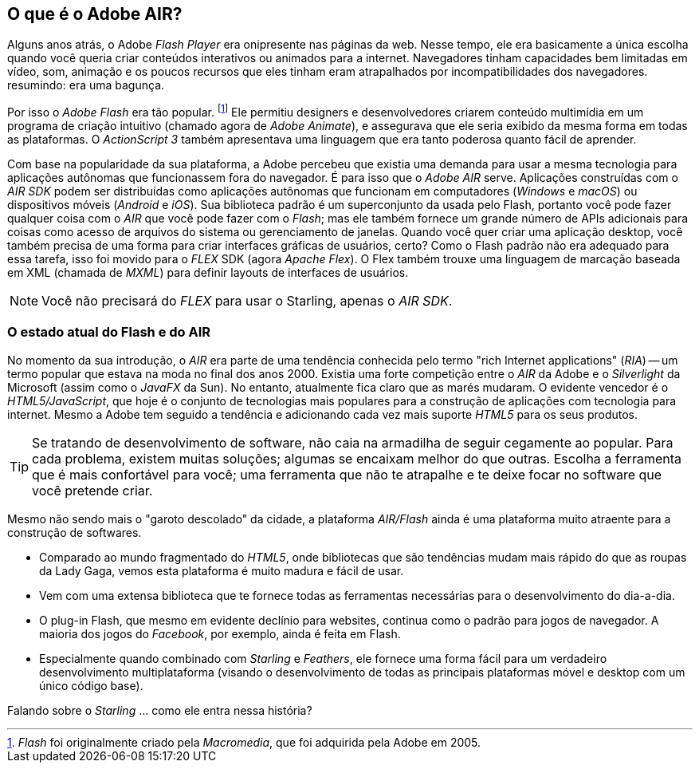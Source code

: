 == O que é o Adobe AIR?
ifndef::imagesdir[:imagesdir: ../../img]

Alguns anos atrás, o Adobe _Flash Player_ era onipresente nas páginas da web.
Nesse tempo, ele era basicamente a única escolha quando você queria criar conteúdos interativos ou animados para a internet.
Navegadores tinham capacidades bem limitadas em vídeo, som, animação e os poucos recursos que eles tinham eram atrapalhados por incompatibilidades dos navegadores.
resumindo: era uma bagunça.

Por isso o _Adobe Flash_ era tão popular.
footnote:[_Flash_ foi originalmente criado pela  _Macromedia_, que foi adquirida pela  Adobe em 2005.]
Ele permitiu designers e desenvolvedores criarem conteúdo multimídia em um programa de criação intuitivo (chamado agora de _Adobe Animate_), e assegurava que ele seria exibido da mesma forma em todas as plataformas.
O _ActionScript 3_ também apresentava uma linguagem que era tanto poderosa quanto fácil de aprender.

Com base na popularidade da sua plataforma, a Adobe percebeu que existia uma demanda para usar a mesma tecnologia para aplicações autônomas que funcionassem fora do navegador.
É para isso que o  _Adobe AIR_ serve.
Aplicações construídas com o _AIR SDK_ podem ser distribuídas como aplicações autônomas que funcionam em computadores (_Windows_ e _macOS_) ou dispositivos móveis (_Android_ e _iOS_).
Sua biblioteca padrão é um superconjunto da usada pelo Flash, portanto você pode fazer qualquer coisa com o _AIR_ que você pode fazer com o _Flash_; mas ele também fornece um grande número de APIs adicionais para coisas como acesso de arquivos do sistema ou gerenciamento de janelas.
Quando você quer criar uma aplicação desktop, você também precisa de uma forma para criar interfaces gráficas de usuários, certo?
Como o Flash padrão não era adequado para essa tarefa, isso foi movido para o _FLEX_ SDK (agora _Apache Flex_).
O Flex também trouxe uma linguagem de marcação baseada em XML (chamada de _MXML_) para definir layouts de interfaces de usuários.

NOTE: Você não precisará do _FLEX_ para usar o Starling, apenas o _AIR SDK_.

=== O estado atual do Flash e do AIR

No momento da sua introdução, o _AIR_ era parte de uma tendência conhecida pelo termo "rich Internet applications" (_RIA_) -- um termo popular que estava na moda no final dos anos 2000.
Existia uma forte competição entre o _AIR_ da Adobe e o _Silverlight_ da Microsoft (assim como o _JavaFX_ da Sun).
No entanto, atualmente fica claro que as marés mudaram.
O evidente vencedor é o _HTML5/JavaScript_, que hoje é o conjunto de tecnologias mais populares para a construção de aplicações com tecnologia para internet.
Mesmo a Adobe tem seguido a tendência e adicionando cada vez mais suporte _HTML5_ para os seus produtos.

TIP: Se tratando de desenvolvimento de software, não caia na armadilha de seguir cegamente ao popular.
Para cada problema, existem muitas soluções; algumas se encaixam melhor do que outras.
Escolha a ferramenta que é mais confortável para você; uma ferramenta que não te atrapalhe e te deixe focar no software que você pretende criar.

Mesmo não sendo mais o "garoto descolado" da cidade, a plataforma _AIR/Flash_ ainda é uma plataforma muito atraente para a construção de softwares.

* Comparado ao mundo fragmentado do _HTML5_, onde bibliotecas que são tendências mudam mais rápido do que as roupas da Lady Gaga, vemos esta plataforma é muito madura e fácil de usar.
* Vem com uma extensa biblioteca que te fornece todas as ferramentas necessárias para o desenvolvimento do dia-a-dia.
* O plug-in Flash, que mesmo em evidente declínio para websites, continua como o padrão para jogos de navegador. A maioria dos jogos do _Facebook_, por exemplo, ainda é feita em Flash.
* Especialmente quando combinado com _Starling_ e _Feathers_, ele fornece uma forma fácil para um verdadeiro desenvolvimento multiplataforma (visando o desenvolvimento de todas as principais plataformas móvel e desktop com um único código base).

Falando sobre o _Starling_ ... como ele entra nessa história?
